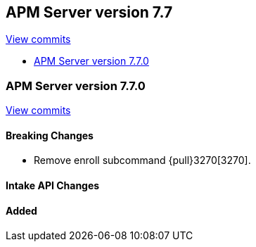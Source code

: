 [[release-notes-7.7]]
== APM Server version 7.7

https://github.com/elastic/apm-server/compare/7.6\...7.7[View commits]

* <<release-notes-7.7.0>>

[[release-notes-7.7.0]]
=== APM Server version 7.7.0

https://github.com/elastic/apm-server/compare/v7.6.0\...v7.7.0[View commits]

[float]
==== Breaking Changes
* Remove enroll subcommand {pull}3270[3270].

[float]
==== Intake API Changes

[float]
==== Added
